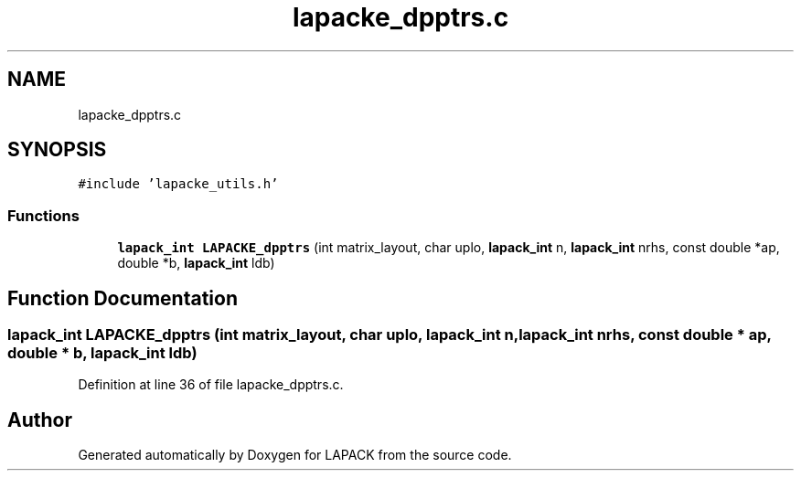 .TH "lapacke_dpptrs.c" 3 "Tue Nov 14 2017" "Version 3.8.0" "LAPACK" \" -*- nroff -*-
.ad l
.nh
.SH NAME
lapacke_dpptrs.c
.SH SYNOPSIS
.br
.PP
\fC#include 'lapacke_utils\&.h'\fP
.br

.SS "Functions"

.in +1c
.ti -1c
.RI "\fBlapack_int\fP \fBLAPACKE_dpptrs\fP (int matrix_layout, char uplo, \fBlapack_int\fP n, \fBlapack_int\fP nrhs, const double *ap, double *b, \fBlapack_int\fP ldb)"
.br
.in -1c
.SH "Function Documentation"
.PP 
.SS "\fBlapack_int\fP LAPACKE_dpptrs (int matrix_layout, char uplo, \fBlapack_int\fP n, \fBlapack_int\fP nrhs, const double * ap, double * b, \fBlapack_int\fP ldb)"

.PP
Definition at line 36 of file lapacke_dpptrs\&.c\&.
.SH "Author"
.PP 
Generated automatically by Doxygen for LAPACK from the source code\&.
